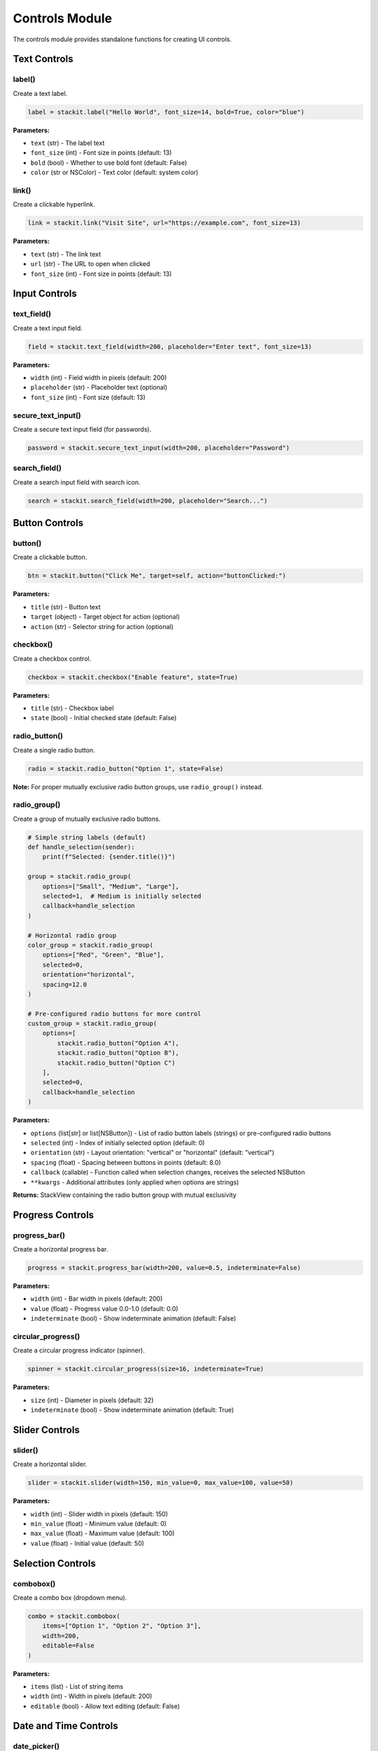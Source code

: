 Controls Module
===============

The controls module provides standalone functions for creating UI controls.

Text Controls
-------------

label()
~~~~~~~

Create a text label.

.. code-block:: python

   label = stackit.label("Hello World", font_size=14, bold=True, color="blue")

**Parameters:**

* ``text`` (str) - The label text
* ``font_size`` (int) - Font size in points (default: 13)
* ``bold`` (bool) - Whether to use bold font (default: False)
* ``color`` (str or NSColor) - Text color (default: system color)

link()
~~~~~~

Create a clickable hyperlink.

.. code-block:: python

   link = stackit.link("Visit Site", url="https://example.com", font_size=13)

**Parameters:**

* ``text`` (str) - The link text
* ``url`` (str) - The URL to open when clicked
* ``font_size`` (int) - Font size in points (default: 13)

Input Controls
--------------

text_field()
~~~~~~~~~~~~

Create a text input field.

.. code-block:: python

   field = stackit.text_field(width=200, placeholder="Enter text", font_size=13)

**Parameters:**

* ``width`` (int) - Field width in pixels (default: 200)
* ``placeholder`` (str) - Placeholder text (optional)
* ``font_size`` (int) - Font size (default: 13)

secure_text_input()
~~~~~~~~~~~~~~~~~~~

Create a secure text input field (for passwords).

.. code-block:: python

   password = stackit.secure_text_input(width=200, placeholder="Password")

search_field()
~~~~~~~~~~~~~~

Create a search input field with search icon.

.. code-block:: python

   search = stackit.search_field(width=200, placeholder="Search...")

Button Controls
---------------

button()
~~~~~~~~

Create a clickable button.

.. code-block:: python

   btn = stackit.button("Click Me", target=self, action="buttonClicked:")

**Parameters:**

* ``title`` (str) - Button text
* ``target`` (object) - Target object for action (optional)
* ``action`` (str) - Selector string for action (optional)

checkbox()
~~~~~~~~~~

Create a checkbox control.

.. code-block:: python

   checkbox = stackit.checkbox("Enable feature", state=True)

**Parameters:**

* ``title`` (str) - Checkbox label
* ``state`` (bool) - Initial checked state (default: False)

radio_button()
~~~~~~~~~~~~~~

Create a single radio button.

.. code-block:: python

   radio = stackit.radio_button("Option 1", state=False)

**Note:** For proper mutually exclusive radio button groups, use ``radio_group()`` instead.

radio_group()
~~~~~~~~~~~~~

Create a group of mutually exclusive radio buttons.

.. code-block:: python

   # Simple string labels (default)
   def handle_selection(sender):
       print(f"Selected: {sender.title()}")

   group = stackit.radio_group(
       options=["Small", "Medium", "Large"],
       selected=1,  # Medium is initially selected
       callback=handle_selection
   )

   # Horizontal radio group
   color_group = stackit.radio_group(
       options=["Red", "Green", "Blue"],
       selected=0,
       orientation="horizontal",
       spacing=12.0
   )

   # Pre-configured radio buttons for more control
   custom_group = stackit.radio_group(
       options=[
           stackit.radio_button("Option A"),
           stackit.radio_button("Option B"),
           stackit.radio_button("Option C")
       ],
       selected=0,
       callback=handle_selection
   )

**Parameters:**

* ``options`` (list[str] or list[NSButton]) - List of radio button labels (strings) or pre-configured radio buttons
* ``selected`` (int) - Index of initially selected option (default: 0)
* ``orientation`` (str) - Layout orientation: "vertical" or "horizontal" (default: "vertical")
* ``spacing`` (float) - Spacing between buttons in points (default: 8.0)
* ``callback`` (callable) - Function called when selection changes, receives the selected NSButton
* ``**kwargs`` - Additional attributes (only applied when options are strings)

**Returns:** StackView containing the radio button group with mutual exclusivity

Progress Controls
-----------------

progress_bar()
~~~~~~~~~~~~~~

Create a horizontal progress bar.

.. code-block:: python

   progress = stackit.progress_bar(width=200, value=0.5, indeterminate=False)

**Parameters:**

* ``width`` (int) - Bar width in pixels (default: 200)
* ``value`` (float) - Progress value 0.0-1.0 (default: 0.0)
* ``indeterminate`` (bool) - Show indeterminate animation (default: False)

circular_progress()
~~~~~~~~~~~~~~~~~~~

Create a circular progress indicator (spinner).

.. code-block:: python

   spinner = stackit.circular_progress(size=16, indeterminate=True)

**Parameters:**

* ``size`` (int) - Diameter in pixels (default: 32)
* ``indeterminate`` (bool) - Show indeterminate animation (default: True)

Slider Controls
---------------

slider()
~~~~~~~~

Create a horizontal slider.

.. code-block:: python

   slider = stackit.slider(width=150, min_value=0, max_value=100, value=50)

**Parameters:**

* ``width`` (int) - Slider width in pixels (default: 150)
* ``min_value`` (float) - Minimum value (default: 0)
* ``max_value`` (float) - Maximum value (default: 100)
* ``value`` (float) - Initial value (default: 50)

Selection Controls
------------------

combobox()
~~~~~~~~~~

Create a combo box (dropdown menu).

.. code-block:: python

   combo = stackit.combobox(
       items=["Option 1", "Option 2", "Option 3"],
       width=200,
       editable=False
   )

**Parameters:**

* ``items`` (list) - List of string items
* ``width`` (int) - Width in pixels (default: 200)
* ``editable`` (bool) - Allow text editing (default: False)

Date and Time Controls
----------------------

date_picker()
~~~~~~~~~~~~~

Create a date picker control.

.. code-block:: python

   picker = stackit.date_picker(
       date=datetime.now(),
       date_only=True,
       width=200
   )

**Parameters:**

* ``date`` (datetime) - Initial date (default: now)
* ``date_only`` (bool) - Show only date, not time (default: True)
* ``width`` (int) - Width in pixels (default: 200)

time_picker()
~~~~~~~~~~~~~

Create a time picker control.

.. code-block:: python

   picker = stackit.time_picker(
       time=datetime.now(),
       width=150
   )

**Parameters:**

* ``time`` (datetime) - Initial time (default: now)
* ``width`` (int) - Width in pixels (default: 150)

Layout Controls
---------------

spacer()
~~~~~~~~

Create a flexible spacer that expands to fill available space.

.. code-block:: python

   spacer = stackit.spacer(priority=250)

**Parameters:**

* ``priority`` (int) - Hugging priority (default: 250). Lower = more expansion.

separator()
~~~~~~~~~~~

Create a horizontal separator line.

.. code-block:: python

   sep = stackit.separator(width=200)

**Parameters:**

* ``width`` (int) - Separator width in pixels (default: 200)

Layout Containers
-----------------

block()
~~~~~~~

Create a bordered and rounded container around content (similar to SwiftUI's menuBlock modifier).

.. code-block:: python

   # Wrap content in a block
   content = stackit.vstack([
       stackit.label("Network", bold=True),
       stackit.label("Status: Active")
   ])

   block = stackit.block(content, radius=8.0, padding=12.0)

   # Custom colors
   custom_block = stackit.block(
       content,
       radius=10.0,
       padding=16.0,
       border_color="#FF990080",
       background_color="#FF990020"
   )

**Parameters:**

* ``content_view`` (NSView) - The view to wrap (StackView or any NSView)
* ``radius`` (float) - Corner radius in points (default: 8.0)
* ``padding`` (float or tuple) - Padding around content, single value or (top, leading, bottom, trailing) (default: 12.0)
* ``border_color`` (str or NSColor) - Border color as hex string or NSColor (default: subtle gray)
* ``background_color`` (str or NSColor) - Background color as hex string or NSColor (default: subtle white)

**Note:** Creates a subtle shadow for depth and uses transparency for a native macOS look.

Chart Controls
--------------

line_chart()
~~~~~~~~~~~~

Create a line chart with smooth spline interpolation using SpriteKit.

.. code-block:: python

   # Simple line chart with default styling
   chart = stackit.line_chart(
       points=[10, 15, 8, 20, 18, 25, 22, 26, 24, 26],
       dimensions=(60, 20),
       max_value=100.0
   )

   # Customized line chart
   chart = stackit.line_chart(
       points=[5, 10, 8, 15, 20],
       dimensions=(100, 40),
       max_value=25.0,
       min_value=0.0,
       color="#FF0000",
       line_width=1.0,
       fill=True
   )

   # Line chart with axes and grid
   chart = stackit.line_chart(
       points=[45, 52, 48, 55, 62, 58, 65, 70, 68, 72],
       dimensions=(250, 120),
       max_value=100.0,
       color="#0A84FF",
       show_axes=True,
       show_grid=True,
       x_labels=["Jan", "Feb", "Mar", "Apr", "May", "Jun", "Jul", "Aug", "Sep", "Oct"],
       y_labels=[0, 25, 50, 75, 100]
   )

**Parameters:**

* ``points`` (list) - List of data points to plot
* ``dimensions`` (tuple) - Chart dimensions as (width, height) in points (default: (60, 20))
* ``max_value`` (float) - Maximum value for y-axis scaling (default: 100.0)
* ``min_value`` (float) - Minimum value for y-axis scaling (default: 0.0)
* ``color`` (str or NSColor) - Line color (default: system label color)
* ``line_width`` (float) - Width of the line stroke (default: 0.5)
* ``fill`` (bool) - Whether to fill area under the line (default: True)
* ``show_axes`` (bool) - Whether to show X and Y axes (default: False)
* ``show_grid`` (bool) - Whether to show grid lines (default: False)
* ``x_labels`` (list) - List of labels for X-axis tick marks (optional)
* ``y_labels`` (list) - List of labels for Y-axis tick marks (optional)
* ``axis_color`` (str or NSColor) - Color for axes and labels (default: secondary label color)
* ``grid_color`` (str or NSColor) - Color for grid lines (default: separator color)

**Note:** Uses SpriteKit's SKKeyframeSequence for smooth spline interpolation. Falls back to linear interpolation if SpriteKit is unavailable. When axes are enabled, chart automatically reserves 30px (left) and 20px (bottom) for axis labels.

bar_chart()
~~~~~~~~~~~

Create a bar chart using NSView drawing.

.. code-block:: python

   # Simple bar chart
   chart = stackit.bar_chart(
       values=[10, 25, 15, 30, 20],
       dimensions=(60, 20),
       max_value=50.0
   )

   # Customized bar chart
   chart = stackit.bar_chart(
       values=[5, 10, 8, 15, 12],
       dimensions=(100, 40),
       max_value=20.0,
       min_value=0.0,
       color="#00FF00",
       bar_spacing=2.0,
       corner_radius=2.0
   )

   # Bar chart with axes and grid
   chart = stackit.bar_chart(
       values=[65, 80, 55, 90, 70, 85, 75],
       dimensions=(250, 120),
       max_value=100.0,
       color="#32D74B",
       show_axes=True,
       show_grid=True,
       x_labels=["Mon", "Tue", "Wed", "Thu", "Fri", "Sat", "Sun"],
       y_labels=[0, 50, 100]
   )

**Parameters:**

* ``values`` (list) - List of data values to plot
* ``dimensions`` (tuple) - Chart dimensions as (width, height) in points (default: (60, 20))
* ``max_value`` (float) - Maximum value for scaling (default: 100.0)
* ``min_value`` (float) - Minimum value for scaling (default: 0.0)
* ``color`` (str or NSColor) - Bar color (default: system green)
* ``bar_spacing`` (float) - Space between bars in points (default: 1.0)
* ``corner_radius`` (float) - Rounded corner radius for bars (default: 1.0)
* ``show_axes`` (bool) - Whether to show X and Y axes (default: False)
* ``show_grid`` (bool) - Whether to show grid lines (default: False)
* ``x_labels`` (list) - List of labels for X-axis tick marks (optional)
* ``y_labels`` (list) - List of labels for Y-axis tick marks (optional)
* ``axis_color`` (str or NSColor) - Color for axes and labels (default: secondary label color)
* ``grid_color`` (str or NSColor) - Color for grid lines (default: separator color)

**Note:** When axes are enabled, chart automatically reserves 30px (left) and 20px (bottom) for axis labels. X-axis labels are centered under each bar.

ring_chart()
~~~~~~~~~~~~

Create a multi-ring donut chart (activity rings style).

.. code-block:: python

   # Activity rings
   chart = stackit.ring_chart(
       data=[85, 65, 45, 25],  # Percentage values (0-100)
       dimensions=(120, 120),
       colors=["#FFD60A", "#FF9F0A", "#FF453A", "#BF5AF2"],
       ring_width=10.0,
       spacing=2.0
   )

   # Fitness-style progress rings
   fitness_rings = stackit.ring_chart(
       data=[90, 70, 50],
       dimensions=(100, 100),
       colors=["#32D74B", "#0A84FF", "#FF375F"],  # Move, Exercise, Stand
       ring_width=12.0,
       spacing=3.0,
       labels=["Move", "Exercise", "Stand"]
   )

**Parameters:**

* ``data`` (list) - List of percentage values (0-100) for each ring, outer to inner
* ``dimensions`` (tuple) - Chart dimensions as (width, height) in points (default: (100, 100))
* ``colors`` (list) - List of colors for each ring (hex strings or NSColor). Default palette: Yellow, Orange, Red, Purple, Indigo, Blue, Green
* ``ring_width`` (float) - Width of each ring in points (default: 10.0)
* ``spacing`` (float) - Space between rings in points (default: 2.0)
* ``labels`` (list) - Optional list of label strings for each ring (for future legend support)

**Note:** Background rings are displayed at 20% opacity. Rings are drawn from outside to inside.

Image Controls
--------------

image()
~~~~~~~

Create an image view with optional rounded corners.

.. code-block:: python

   # From SF Symbol
   symbol = stackit.SFSymbol("star.fill", color="#FFD700")
   img = stackit.image(symbol, width=24, height=24)

   # From URL
   img = stackit.image("https://example.com/image.png", width=100, height=100)

   # With rounded corners
   img = stackit.image(
       "https://example.com/avatar.jpg",
       width=50,
       height=50,
       border_radius=8.0  # Rounded corners
   )

   # Circular image (border_radius = width/2)
   img = stackit.image(
       "https://example.com/avatar.jpg",
       width=50,
       height=50,
       border_radius=25.0  # Perfect circle
   )

**Parameters:**

* ``image_path`` (str or SFSymbol) - SFSymbol instance or URL string
* ``width`` (int) - Image width in pixels (optional)
* ``height`` (int) - Image height in pixels (optional)
* ``scaling`` (int) - NSImageScaling mode (optional)
* ``border_radius`` (float) - Corner radius in points for rounded corners (optional)

Media Controls
--------------

video()
~~~~~~~

Create a video player using AVKit.

.. code-block:: python

   # Basic video player
   player = stackit.video(
       "https://example.com/video.mp4",
       dimensions=(400, 225),
       show_controls=True
   )

   # Local video file
   player = stackit.video(
       "/path/to/video.mp4",
       dimensions=(400, 225),
       autoplay=True,
       loop=True
   )

   # With rounded corners
   player = stackit.video(
       "video.mp4",
       dimensions=(400, 225),
       border_radius=12.0,
       show_controls=True
   )

**Parameters:**

* ``url`` (str) - Video URL (local file path or remote URL)
* ``dimensions`` (tuple) - Video player dimensions as (width, height) in points (default: (320, 240))
* ``show_controls`` (bool) - Whether to show playback controls (default: True)
* ``autoplay`` (bool) - Whether to start playing automatically (default: False)
* ``loop`` (bool) - Whether to loop the video (default: False)
* ``border_radius`` (float) - Corner radius in points for rounded corners (optional)

**Note:** Requires macOS 10.10+. Returns empty view if AVKit is not available.

map_view()
~~~~~~~~~~

Create an interactive map view using MapKit.

.. code-block:: python

   # Basic map
   map1 = stackit.map_view(
       latitude=37.7749,
       longitude=-122.4194,
       zoom=0.05,
       dimensions=(400, 300)
   )

   # Map with annotations
   map2 = stackit.map_view(
       latitude=40.7128,
       longitude=-74.0060,
       zoom=0.03,
       dimensions=(400, 300),
       map_type="satellite",
       annotations=[
           {
               'latitude': 40.7128,
               'longitude': -74.0060,
               'title': 'New York City',
               'subtitle': 'The Big Apple'
           }
       ]
   )

   # Hybrid map with rounded corners
   map3 = stackit.map_view(
       latitude=48.8566,
       longitude=2.3522,
       zoom=0.02,
       dimensions=(400, 300),
       map_type="hybrid",
       border_radius=12.0,
       show_controls=True
   )

**Parameters:**

* ``latitude`` (float) - Center latitude coordinate (default: 37.7749 - San Francisco)
* ``longitude`` (float) - Center longitude coordinate (default: -122.4194 - San Francisco)
* ``zoom`` (float) - Zoom level as coordinate span in degrees (smaller = more zoomed in, default: 0.05)
* ``dimensions`` (tuple) - Map view dimensions as (width, height) in points (default: (320, 240))
* ``map_type`` (str) - Map type: "standard", "satellite", "hybrid", "satellite_flyover", "hybrid_flyover", "muted_standard" (default: "standard")
* ``show_controls`` (bool) - Whether to show zoom, pan, and compass controls (default: True)
* ``annotations`` (list) - List of annotation dicts with keys: 'latitude', 'longitude', 'title', 'subtitle' (optional)
* ``border_radius`` (float) - Corner radius in points for rounded corners (optional)

**Note:** Requires macOS 10.9+. Returns empty view if MapKit is not available.

web_view()
~~~~~~~~~~

Create a web view using WebKit.

.. code-block:: python

   # Load a website
   web = stackit.web_view(
       "https://example.com",
       dimensions=(500, 400),
       border_radius=12.0
   )

   # Load local HTML file
   local_web = stackit.web_view(
       "file:///path/to/index.html",
       dimensions=(400, 300)
   )

   # Load custom HTML string
   html_content = """
   <!DOCTYPE html>
   <html>
   <head>
       <style>
           body { font-family: -apple-system; padding: 20px; }
           h1 { color: #0080FF; }
       </style>
   </head>
   <body>
       <h1>Custom Content</h1>
       <p>This is embedded HTML</p>
   </body>
   </html>
   """

   custom_web = stackit.web_view(
       html_content,
       dimensions=(400, 300),
       border_radius=8.0
   )

**Parameters:**

* ``url`` (str) - URL to load (can be http(s):// URL, file:// path, or raw HTML string)
* ``dimensions`` (tuple) - Web view dimensions as (width, height) in points (default: (320, 240))
* ``border_radius`` (float) - Corner radius in points for rounded corners (optional)

**Note:** Requires macOS 10.10+. Returns empty view if WebKit is not available. Automatically detects if input is a URL, file path, or HTML string.
